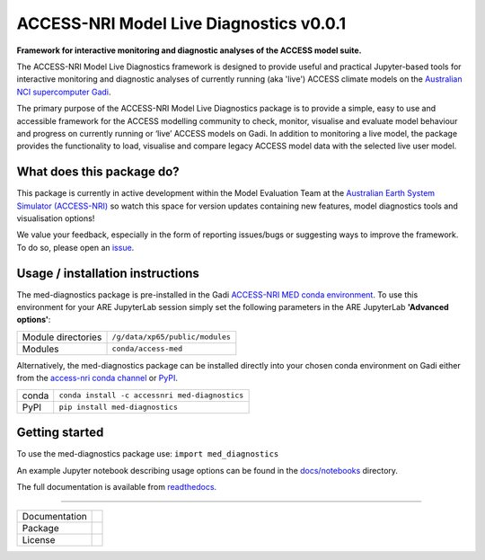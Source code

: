 =========================
ACCESS-NRI Model Live Diagnostics v0.0.1
=========================

**Framework for interactive monitoring and diagnostic analyses of the ACCESS model suite.**

The ACCESS-NRI Model Live Diagnostics framework is designed to provide useful and practical Jupyter-based tools for interactive monitoring and diagnostic 
analyses of currently running (aka 'live') ACCESS climate models on the `Australian NCI supercomputer Gadi <https://nci.org.au/our-systems/hpc-systems>`_.

The primary purpose of the ACCESS-NRI Model Live Diagnostics package is to provide a simple, easy to use and accessible framework for the 
ACCESS modelling community to check, monitor, visualise and evaluate model behaviour and progress on currently running or ‘live’ ACCESS 
models on Gadi. In addition to monitoring a live model, the package provides the functionality to load, 
visualise and compare legacy ACCESS model data with the selected live user model.

What does this package do?
=========================

This package is currently in active development within the Model Evaluation Team at the `Australian Earth System Simulator (ACCESS-NRI) <https://www.access-nri.org.au/>`_
so watch this space for version updates containing new features, model diagnostics tools and visualisation options! 

We value your feedback, especially in the form of reporting issues/bugs or suggesting ways to improve the framework. To do so, please open an 
`issue <https://github.com/ACCESS-NRI/MED-live-diagnostics/issues>`_.

Usage / installation instructions
=========================
The med-diagnostics package is pre-installed in the Gadi `ACCESS-NRI MED conda environment <https://github.com/ACCESS-NRI/MED-condaenv>`_. To use this environment for your ARE JupyterLab session
simply set the following parameters in the ARE JupyterLab **'Advanced options'**:

+-------------------------+----------------------------------+
| Module directories      | ``/g/data/xp65/public/modules``  |
+-------------------------+----------------------------------+
| Modules                 | ``conda/access-med``             |
+-------------------------+----------------------------------+

Alternatively, the med-diagnostics package can be installed directly into your chosen conda environment on Gadi either from the 
`access-nri conda channel <https://anaconda.org/accessnri/med-diagnostics>`_ or `PyPI <https://pypi.org/project/med-diagnostics/>`_.

+-------------------------+-------------------------------------------------+
| conda                   | ``conda install -c accessnri med-diagnostics``  |
+-------------------------+-------------------------------------------------+
| PyPI                    | ``pip install med-diagnostics``                 |
+-------------------------+-------------------------------------------------+

Getting started
=========================
To use the med-diagnostics package use: ``import med_diagnostics``         


An example Jupyter notebook describing usage options can be found in the `docs/notebooks <https://github.com/ACCESS-NRI/MED-live-diagnostics/tree/main/docs/notebooks>`_ directory.

The full documentation is available from `readthedocs <https://med-live-diagnostics.readthedocs.io/en/latest/index.html>`_. 

------------

+---------------+-------------------------------------+
| Documentation | |docs|                              |
+---------------+-------------------------------------+
| Package       | |pypi| |conda|                      |
+---------------+-------------------------------------+
| License       | |license|                           |
+---------------+-------------------------------------+

.. |docs| image:: https://readthedocs.org/projects/med-live-diagnostics/badge/?version=latest
        :target: https://med-live-diagnostics.readthedocs.io/en/latest/?badge=latest
        :alt: Documentation Status

.. |pypi| image:: https://img.shields.io/pypi/v/med-diagnostics
        :target: https://pypi.org/project/med-diagnostics/
        :alt: PyPI package
        
.. |conda| image:: https://img.shields.io/conda/v/accessnri/med-diagnostics
        :target: https://anaconda.org/accessnri/med-diagnostics
        :alt: Conda package

.. |license| image:: https://img.shields.io/github/license/ACCESS-NRI/med-live-diagnostics
        :target: https://github.com/ACCESS-NRI/med-live-diagnostics/blob/main/LICENSE
        :alt: Apache-2.0 License
